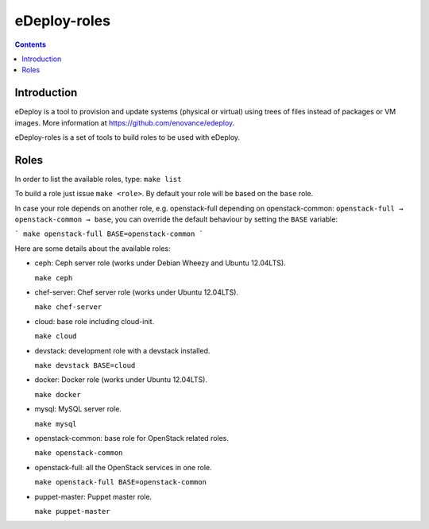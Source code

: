 eDeploy-roles
=============

.. contents::

Introduction
------------

eDeploy is a tool to provision and update systems (physical or virtual)
using trees of files instead of packages or VM images. More information
at https://github.com/enovance/edeploy.

eDeploy-roles is a set of tools to build roles to be used with eDeploy.

Roles
-----

In order to list the available roles, type: ``make list``

To build a role just issue ``make <role>``. By default your role will 
be based on the ``base`` role.

In case your role depends on another role, e.g. openstack-full depending
on openstack-common: ``openstack-full → openstack-common → base``, you
can override the default behaviour by setting the ``BASE`` variable:

```
make openstack-full BASE=openstack-common
```

Here are some details about the available roles:

- ceph: Ceph server role (works under Debian Wheezy and Ubuntu 12.04LTS).

  ``make ceph``

- chef-server: Chef server role (works under Ubuntu 12.04LTS).

  ``make chef-server``

- cloud: base role including cloud-init.

  ``make cloud``

- devstack: development role with a devstack installed.

  ``make devstack BASE=cloud``

- docker: Docker role (works under Ubuntu 12.04LTS).

  ``make docker``

- mysql: MySQL server role.

  ``make mysql``

- openstack-common: base role for OpenStack related roles.

  ``make openstack-common``

- openstack-full: all the OpenStack services in one role.

  ``make openstack-full BASE=openstack-common``

- puppet-master: Puppet master role.

  ``make puppet-master``

